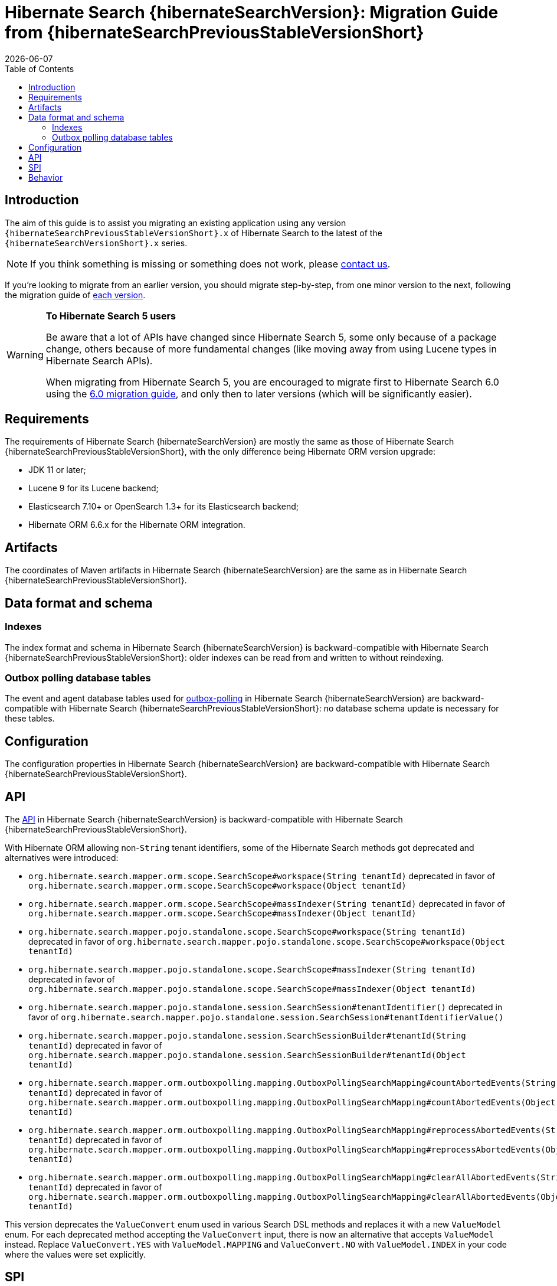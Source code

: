 // SPDX-License-Identifier: Apache-2.0
// Copyright Red Hat Inc. and Hibernate Authors
= Hibernate Search {hibernateSearchVersion}: Migration Guide from {hibernateSearchPreviousStableVersionShort}
:doctype: book
:revdate: {docdate}
:sectanchors:
:anchor:
:toc: left
:toclevels: 4
:docinfodir: {docinfodir}
:docinfo: shared,private
:title-logo-image: image:hibernate_logo_a.png[align=left,pdfwidth=33%]
:html-meta-description: Hibernate Search, full text search for your entities - Migration Guide
:html-meta-keywords: hibernate, search, hibernate search, full text, lucene, elasticsearch, opensearch
:html-meta-canonical-link: https://docs.jboss.org/hibernate/search/{hibernateSearchVersionShort}/migration/html_single/

[[introduction]]
== [[_introduction]] Introduction

The aim of this guide is to assist you migrating
an existing application using any version `{hibernateSearchPreviousStableVersionShort}.x` of Hibernate Search
to the latest of the `{hibernateSearchVersionShort}.x` series.

NOTE: If you think something is missing or something does not work, please link:https://hibernate.org/community[contact us].

If you're looking to migrate from an earlier version,
you should migrate step-by-step, from one minor version to the next,
following the migration guide of link:https://hibernate.org/search/documentation/migrate/[each version].

[WARNING]
====
**To Hibernate Search 5 users**

Be aware that a lot of APIs have changed since Hibernate Search 5, some only because of a package change,
others because of more fundamental changes
(like moving away from using Lucene types in Hibernate Search APIs).

When migrating from Hibernate Search 5, you are encouraged to migrate first to Hibernate Search 6.0
using the https://docs.jboss.org/hibernate/search/6.0/migration/html_single/[6.0 migration guide],
and only then to later versions (which will be significantly easier).
====

[[requirements]]
== Requirements

The requirements of Hibernate Search {hibernateSearchVersion}
are mostly the same as those of Hibernate Search {hibernateSearchPreviousStableVersionShort},
with the only difference being Hibernate ORM version upgrade:

- JDK 11 or later;
- Lucene 9 for its Lucene backend;
- Elasticsearch 7.10+ or OpenSearch 1.3+ for its Elasticsearch backend;
- Hibernate ORM 6.6.x for the Hibernate ORM integration.

[[artifact-changes]]
== Artifacts

The coordinates of Maven artifacts in Hibernate Search {hibernateSearchVersion}
are the same as in Hibernate Search {hibernateSearchPreviousStableVersionShort}.

[[data-format]]
== Data format and schema

[[indexes]]
=== Indexes

The index format and schema in Hibernate Search {hibernateSearchVersion}
is backward-compatible with Hibernate Search {hibernateSearchPreviousStableVersionShort}:
older indexes can be read from and written to without reindexing.

[[outboxpolling]]
=== Outbox polling database tables

The event and agent database tables used for
link:https://docs.jboss.org/hibernate/search/{hibernateSearchVersionShort}/reference/en-US/html_single/#coordination-database-polling[outbox-polling]
in Hibernate Search {hibernateSearchVersion}
are backward-compatible with Hibernate Search {hibernateSearchPreviousStableVersionShort}:
no database schema update is necessary for these tables.

[[configuration]]
== Configuration

The configuration properties in Hibernate Search {hibernateSearchVersion}
are backward-compatible with Hibernate Search {hibernateSearchPreviousStableVersionShort}.

[[api]]
== API

The https://hibernate.org/community/compatibility-policy/#code-categorization[API]
in Hibernate Search {hibernateSearchVersion}
is backward-compatible with Hibernate Search {hibernateSearchPreviousStableVersionShort}.

With Hibernate ORM allowing non-`String` tenant identifiers, some of the Hibernate Search methods got deprecated and alternatives were introduced:

* `org.hibernate.search.mapper.orm.scope.SearchScope#workspace(String tenantId)` deprecated in favor of
`org.hibernate.search.mapper.orm.scope.SearchScope#workspace(Object tenantId)`
* `org.hibernate.search.mapper.orm.scope.SearchScope#massIndexer(String tenantId)` deprecated in favor of
`org.hibernate.search.mapper.orm.scope.SearchScope#massIndexer(Object tenantId)`

* `org.hibernate.search.mapper.pojo.standalone.scope.SearchScope#workspace(String tenantId)` deprecated in favor of
`org.hibernate.search.mapper.pojo.standalone.scope.SearchScope#workspace(Object tenantId)`
* `org.hibernate.search.mapper.pojo.standalone.scope.SearchScope#massIndexer(String tenantId)` deprecated in favor of
`org.hibernate.search.mapper.pojo.standalone.scope.SearchScope#massIndexer(Object tenantId)`

* `org.hibernate.search.mapper.pojo.standalone.session.SearchSession#tenantIdentifier()` deprecated in favor of
`org.hibernate.search.mapper.pojo.standalone.session.SearchSession#tenantIdentifierValue()`

* `org.hibernate.search.mapper.pojo.standalone.session.SearchSessionBuilder#tenantId(String tenantId)` deprecated in favor of
`org.hibernate.search.mapper.pojo.standalone.session.SearchSessionBuilder#tenantId(Object tenantId)`

* `org.hibernate.search.mapper.orm.outboxpolling.mapping.OutboxPollingSearchMapping#countAbortedEvents(String tenantId)` deprecated in favor of
`org.hibernate.search.mapper.orm.outboxpolling.mapping.OutboxPollingSearchMapping#countAbortedEvents(Object tenantId)`
* `org.hibernate.search.mapper.orm.outboxpolling.mapping.OutboxPollingSearchMapping#reprocessAbortedEvents(String tenantId)` deprecated in favor of
`org.hibernate.search.mapper.orm.outboxpolling.mapping.OutboxPollingSearchMapping#reprocessAbortedEvents(Object tenantId)`
* `org.hibernate.search.mapper.orm.outboxpolling.mapping.OutboxPollingSearchMapping#clearAllAbortedEvents(String tenantId)` deprecated in favor of
`org.hibernate.search.mapper.orm.outboxpolling.mapping.OutboxPollingSearchMapping#clearAllAbortedEvents(Object tenantId)`

This version deprecates the `ValueConvert` enum used in various Search DSL methods and replaces it with a new `ValueModel` enum.
For each deprecated method accepting the `ValueConvert` input, there is now an alternative that accepts `ValueModel` instead.
Replace `ValueConvert.YES` with `ValueModel.MAPPING` and `ValueConvert.NO` with `ValueModel.INDEX` in your code where the values were set explicitly.

[[spi]]
== SPI

The https://hibernate.org/community/compatibility-policy/#code-categorization[SPI]
in Hibernate Search {hibernateSearchVersion}
is backward-compatible with Hibernate Search {hibernateSearchPreviousStableVersionShort}.

Deprecated methods removed:

* `org.hibernate.search.mapper.pojo.scope.spi.PojoScopeDelegate#workspace(DetachedBackendSessionContext)`
* `org.hibernate.search.mapper.pojo.scope.spi.PojoScopeDelegate#massIndexer(PojoMassIndexingContext,DetachedBackendSessionContext)`

[[behavior]]
== Behavior

The behavior of Hibernate Search {hibernateSearchVersion} is backward-compatible with Hibernate Search {hibernateSearchPreviousStableVersionShort}.

NOTE: It is worth mentioning that with the changes in link:{hibernateSearchJiraUrl}/HSEARCH-5062[HSEARCH-5062]
you may notice changes in the queries Hibernate Search creates to load entities.
While we are expecting that the introduced changes should help with performance,
if you notice any problems with them, we'd appreciate you reaching out to let us know.

